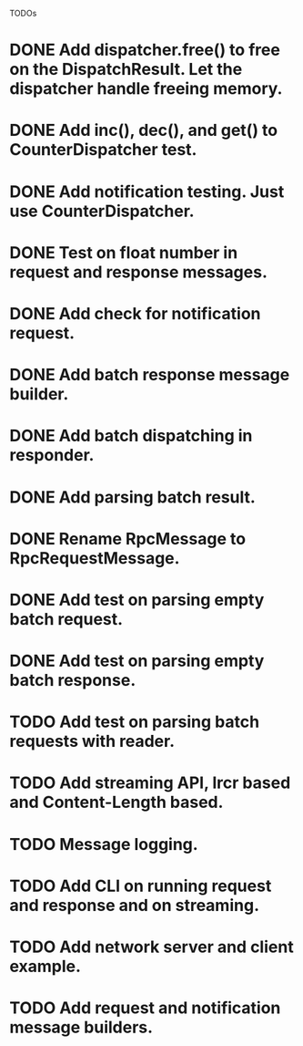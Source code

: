 
TODOs
* DONE Add dispatcher.free() to free on the DispatchResult. Let the dispatcher handle freeing memory.
* DONE Add inc(), dec(), and get() to CounterDispatcher test.
* DONE Add notification testing.  Just use CounterDispatcher.
* DONE Test on float number in request and response messages.
* DONE Add check for notification request.
* DONE Add batch response message builder.
* DONE Add batch dispatching in responder.
* DONE Add parsing batch result.
* DONE Rename RpcMessage to RpcRequestMessage.
* DONE Add test on parsing empty batch request.
* DONE Add test on parsing empty batch response.
* TODO Add test on parsing batch requests with reader.
* TODO Add streaming API, lrcr based and Content-Length based.
* TODO Message logging.
* TODO Add CLI on running request and response and on streaming.
* TODO Add network server and client example.
* TODO Add request and notification message builders.

